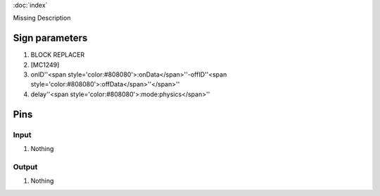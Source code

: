 :doc:`index`

Missing Description

Sign parameters
===============

#. BLOCK REPLACER
#. [MC1249]
#. onID''<span style='color:#808080'>:onData</span>''-offID''<span style='color:#808080'>:offData</span>''</span>''
#. delay''<span style='color:#808080'>:mode:physics</span>''

Pins
====

Input
-----

#. Nothing

Output
------

#. Nothing

